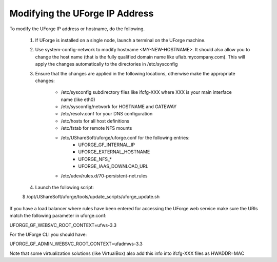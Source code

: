 .. Copyright (c) 2007-2016 UShareSoft, All rights reserved

.. _update-java:

Modifying the UForge IP Address
-------------------------------

To modify the UForge IP address or hostname, do the following.

	1. If UForge is installed on a single node, launch a terminal on the UForge machine. 

	2. Use system-config-network to modify hostname <MY-NEW-HOSTNAME>. It should also allow you to change the host name (that is the fully qualified domain name like ufiab.mycompany.com). This will apply the changes automatically to the directories in /etc/sysconfig  

	3. Ensure that the changes are applied in the following locations, otherwise make the appropriate changes:

		* /etc/sysconfig subdirectory files like ifcfg-XXX where XXX is your main interface name (like eth0)
		* /etc/sysconfig/network for HOSTNAME and GATEWAY
		* /etc/resolv.conf for your DNS configuration
		* /etc/hosts for all host definitions
		* /etc/fstab for remote NFS mounts
		* /etc/UShareSoft/uforge/uforge.conf for the following entries:
			- UFORGE_GF_INTERNAL_IP
			- UFORGE_EXTERNAL_HOSTNAME
			- UFORGE_NFS_*
			- UFORGE_IAAS_DOWNLOAD_URL
		* /etc/udev/rules.d/70-persistent-net.rules

	4. Launch the following script:

	.. code-block::

	$ /opt/UShareSoft/uforge/tools/update_scripts/uforge_update.sh

If you have a load balancer where rules have been entered for accessing the UForge web service make sure the URIs match the following parameter in uforge.conf:

.. code-block::

UFORGE_GF_WEBSVC_ROOT_CONTEXT=ufws-3.3

For the UForge CLI you should have:

.. code-block::

UFORGE_GF_ADMIN_WEBSVC_ROOT_CONTEXT=ufadmws-3.3

Note that some virtualization solutions (like VirtualBox) also add this info into ifcfg-XXX files as HWADDR=MAC